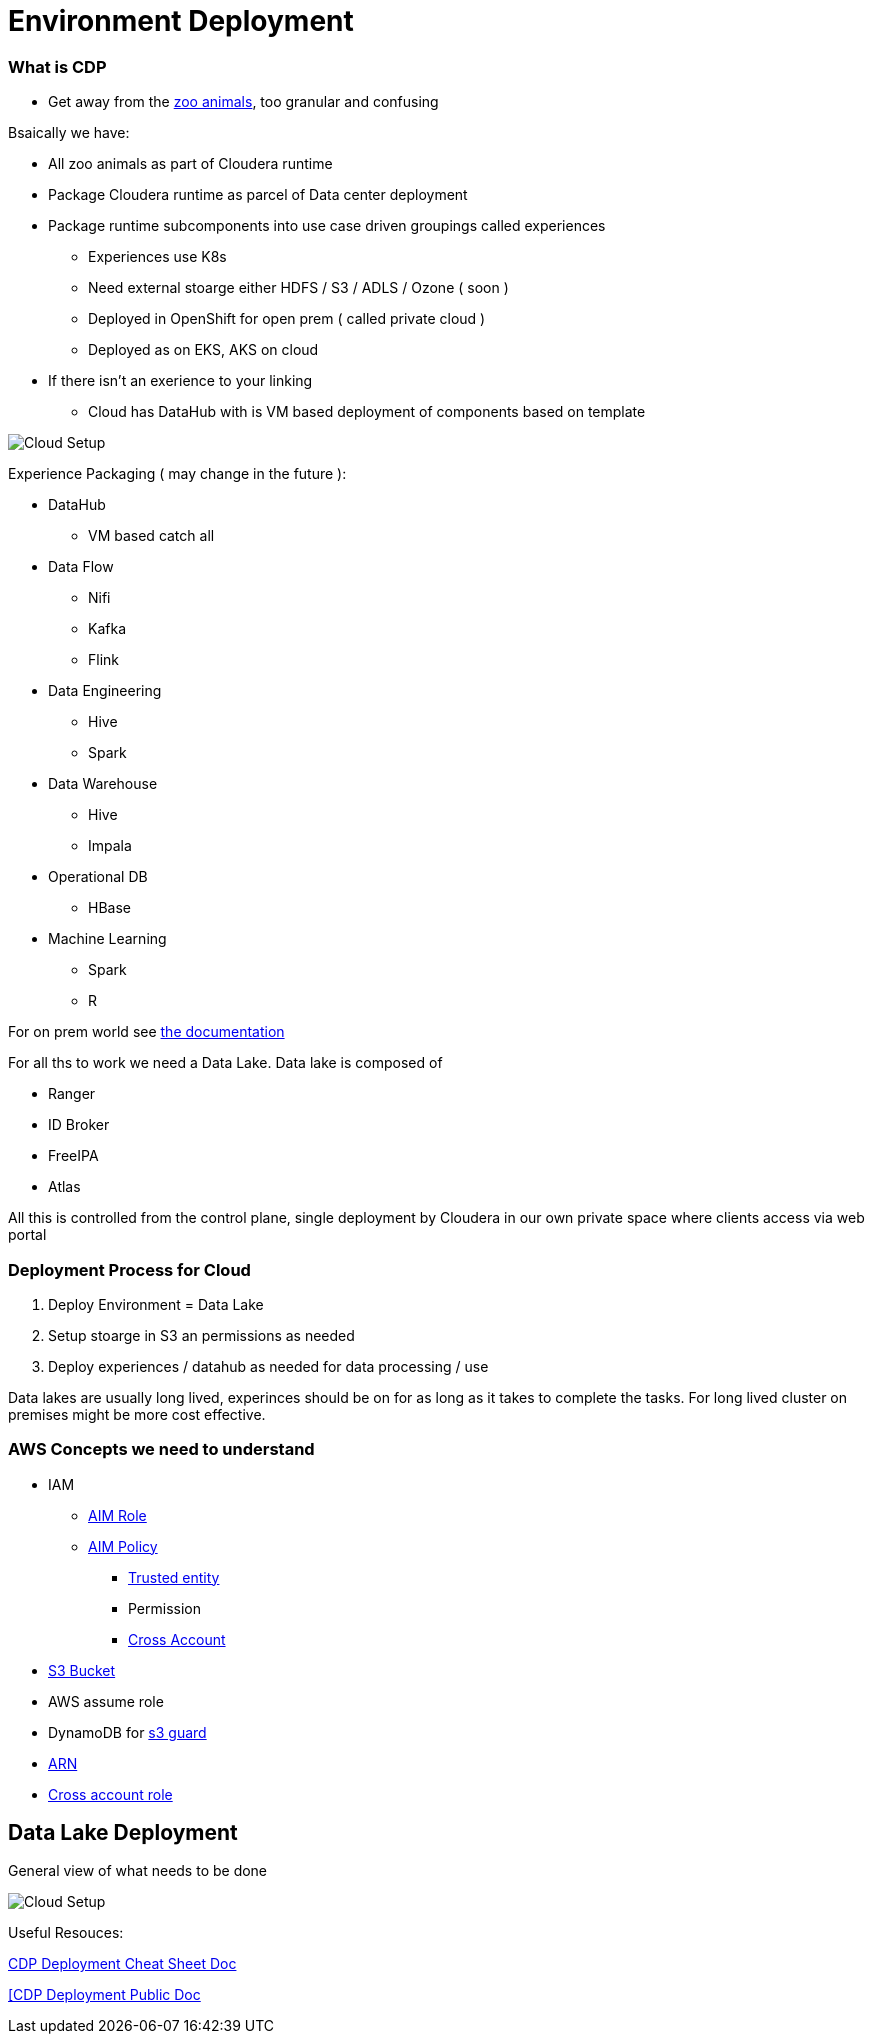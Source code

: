 
= Environment Deployment

=== What is CDP

* Get away from the link:https://docs.cloudera.com/runtime/7.0.3/release-notes/topics/rt-runtime-component-versions.html[zoo animals], too granular and confusing

Bsaically we have:

* All zoo animals as part of Cloudera runtime
* Package Cloudera runtime as parcel of Data center deployment
* Package runtime subcomponents  into use case driven groupings called experiences
** Experiences use K8s
** Need external stoarge either HDFS / S3 / ADLS / Ozone ( soon )
** Deployed in OpenShift for open prem ( called private cloud )
** Deployed as on EKS, AKS on cloud
* If there isn't an exerience to your linking
** Cloud has DataHub with is VM based deployment of components based on template


image::png/cdp.png[Cloud Setup]
Experience Packaging ( may change in the future ):

* DataHub
** VM based catch all
* Data Flow
** Nifi
** Kafka
** Flink
* Data Engineering
** Hive
** Spark
* Data Warehouse
** Hive
** Impala
* Operational DB
** HBase
* Machine Learning
** Spark
** R

For on prem world see link:https://docs.cloudera.com/cloudera-manager/7.0.3/installation/topics/cdpdc-select-services.html[the documentation]

For all ths to work we need a Data Lake. Data lake is composed of

* Ranger
* ID Broker
* FreeIPA
* Atlas

All this is controlled from the control plane, single deployment by Cloudera in our
own private space where clients access via web portal

=== Deployment Process for Cloud

1. Deploy Environment = Data Lake
1. Setup stoarge in S3 an permissions as needed
1. Deploy experiences / datahub as needed for data processing / use

Data lakes are usually long lived, experinces should be on for as long as it takes to complete the tasks.
For long lived cluster on premises might be more cost effective.

=== AWS Concepts we need to understand

* IAM
** link:https://docs.aws.amazon.com/IAM/latest/UserGuide/id_roles.html[AIM Role]
** link:https://docs.aws.amazon.com/IAM/latest/UserGuide/access_policies.html[AIM Policy]
*** link:https://docs.aws.amazon.com/medialive/latest/ug/about-trusted-entity.html[Trusted entity]
*** Permission
*** link:https://docs.aws.amazon.com/IAM/latest/UserGuide/id_roles_common-scenarios_aws-accounts.html[Cross Account]
* link:https://en.wikipedia.org/wiki/Amazon_S3[S3 Bucket]
* AWS assume role
* DynamoDB for link:https://docs.cloudera.com/cloudera-manager/7.0.3/managing-clusters/topics/cm-s3guard.html[s3 guard]
* link:https://docs.aws.amazon.com/general/latest/gr/aws-arns-and-namespaces.html[ARN]
* link:https://docs.aws.amazon.com/IAM/latest/UserGuide/tutorial_cross-account-with-roles.html[Cross account role]

== Data Lake Deployment

General view of what needs to be done

image::png/cdp_cloud_env_build.png[Cloud Setup]

Useful Resouces:

link:https://docs.google.com/document/d/1BTTrZ7NijD-xCrlg1YYfHBDjN3KYLEKku3b3sOZ5En4/edit#[CDP Deployment Cheat Sheet Doc]

link:https://docs.cloudera.com/management-console/cloud/environments/topics/mc-edit-idb-mappings.html[[CDP Deployment Public Doc]



